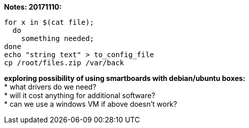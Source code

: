 *Notes: 20171110:*

----
for x in $(cat file);
  do
    something needed;
done
echo "string text" > to_config_file
cp /root/files.zip /var/back
----

*exploring possibility of using smartboards with debian/ubuntu boxes:* +
* what drivers do we need? +
* will it cost anything for additional software? +
* can we use a windows VM if above doesn't work? +
